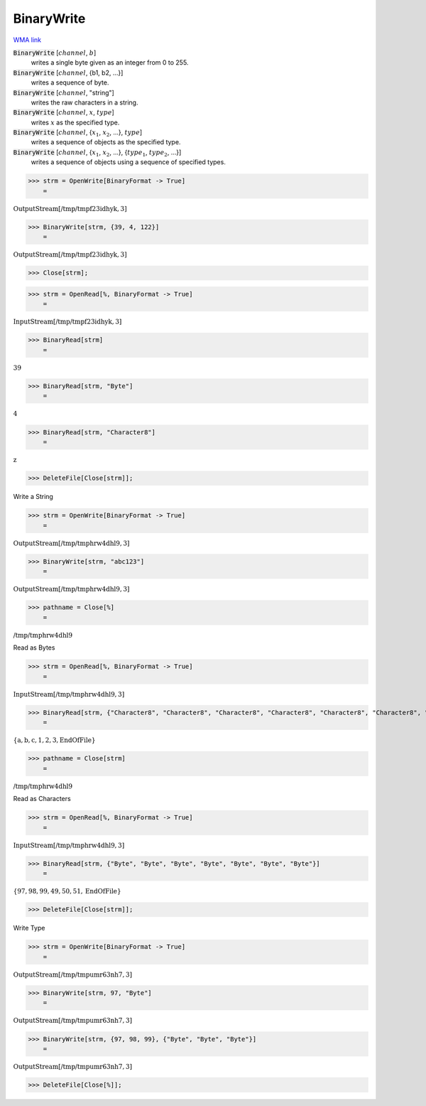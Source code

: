 BinaryWrite
===========

`WMA link <https://reference.wolfram.com/language/ref/BinaryWrite.html>`_


:code:`BinaryWrite` [:math:`channel`, :math:`b`]
    writes a single byte given as an integer from 0 to 255.

:code:`BinaryWrite` [:math:`channel`, {b1, b2, ...}]
    writes a sequence of byte.

:code:`BinaryWrite` [:math:`channel`, "string"]
    writes the raw characters in a string.

:code:`BinaryWrite` [:math:`channel`, :math:`x`, :math:`type`]
    writes :math:`x` as the specified type.

:code:`BinaryWrite` [:math:`channel`, {:math:`x_1`, :math:`x_2`, ...}, :math:`type`]
    writes a sequence of objects as the specified type.

:code:`BinaryWrite` [:math:`channel`, {:math:`x_1`, :math:`x_2`, ...}, {:math:`type_1`, :math:`type_2`, ...}]
    writes a sequence of objects using a sequence of specified types.





>>> strm = OpenWrite[BinaryFormat -> True]
    =

:math:`\text{OutputStream}\left[\text{/tmp/tmpf23idhyk},3\right]`


>>> BinaryWrite[strm, {39, 4, 122}]
    =

:math:`\text{OutputStream}\left[\text{/tmp/tmpf23idhyk},3\right]`


>>> Close[strm];


>>> strm = OpenRead[%, BinaryFormat -> True]
    =

:math:`\text{InputStream}\left[\text{/tmp/tmpf23idhyk},3\right]`


>>> BinaryRead[strm]
    =

:math:`39`


>>> BinaryRead[strm, "Byte"]
    =

:math:`4`


>>> BinaryRead[strm, "Character8"]
    =

:math:`\text{z}`


>>> DeleteFile[Close[strm]];



Write a String

>>> strm = OpenWrite[BinaryFormat -> True]
    =

:math:`\text{OutputStream}\left[\text{/tmp/tmphrw4dhl9},3\right]`


>>> BinaryWrite[strm, "abc123"]
    =

:math:`\text{OutputStream}\left[\text{/tmp/tmphrw4dhl9},3\right]`


>>> pathname = Close[%]
    =

:math:`\text{/tmp/tmphrw4dhl9}`



Read as Bytes

>>> strm = OpenRead[%, BinaryFormat -> True]
    =

:math:`\text{InputStream}\left[\text{/tmp/tmphrw4dhl9},3\right]`


>>> BinaryRead[strm, {"Character8", "Character8", "Character8", "Character8", "Character8", "Character8", "Character8"}]
    =

:math:`\left\{\text{a},\text{b},\text{c},\text{1},\text{2},\text{3},\text{EndOfFile}\right\}`


>>> pathname = Close[strm]
    =

:math:`\text{/tmp/tmphrw4dhl9}`



Read as Characters

>>> strm = OpenRead[%, BinaryFormat -> True]
    =

:math:`\text{InputStream}\left[\text{/tmp/tmphrw4dhl9},3\right]`


>>> BinaryRead[strm, {"Byte", "Byte", "Byte", "Byte", "Byte", "Byte", "Byte"}]
    =

:math:`\left\{97,98,99,49,50,51,\text{EndOfFile}\right\}`


>>> DeleteFile[Close[strm]];



Write Type

>>> strm = OpenWrite[BinaryFormat -> True]
    =

:math:`\text{OutputStream}\left[\text{/tmp/tmpumr63nh7},3\right]`


>>> BinaryWrite[strm, 97, "Byte"]
    =

:math:`\text{OutputStream}\left[\text{/tmp/tmpumr63nh7},3\right]`


>>> BinaryWrite[strm, {97, 98, 99}, {"Byte", "Byte", "Byte"}]
    =

:math:`\text{OutputStream}\left[\text{/tmp/tmpumr63nh7},3\right]`


>>> DeleteFile[Close[%]];



